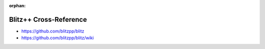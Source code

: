 :orphan:

.. index:: Blitz++
.. highlight:: c++

***********************
Blitz++ Cross-Reference
***********************

.. todo:: To be written.

- https://github.com/blitzpp/blitz
- https://github.com/blitzpp/blitz/wiki
